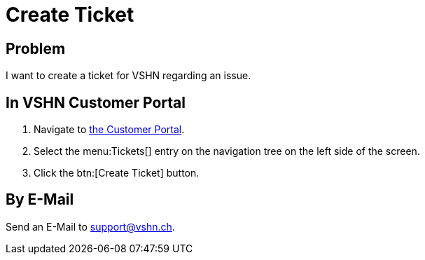 :page-partial:

= Create Ticket

== Problem

I want to create a ticket for VSHN regarding an issue.

== In VSHN Customer Portal

. Navigate to https://control.vshn.net/tickets/_create[the Customer Portal].
. Select the menu:Tickets[] entry on the navigation tree on the left side of the screen.
. Click the btn:[Create Ticket] button.

== By E-Mail

Send an E-Mail to support@vshn.ch.

